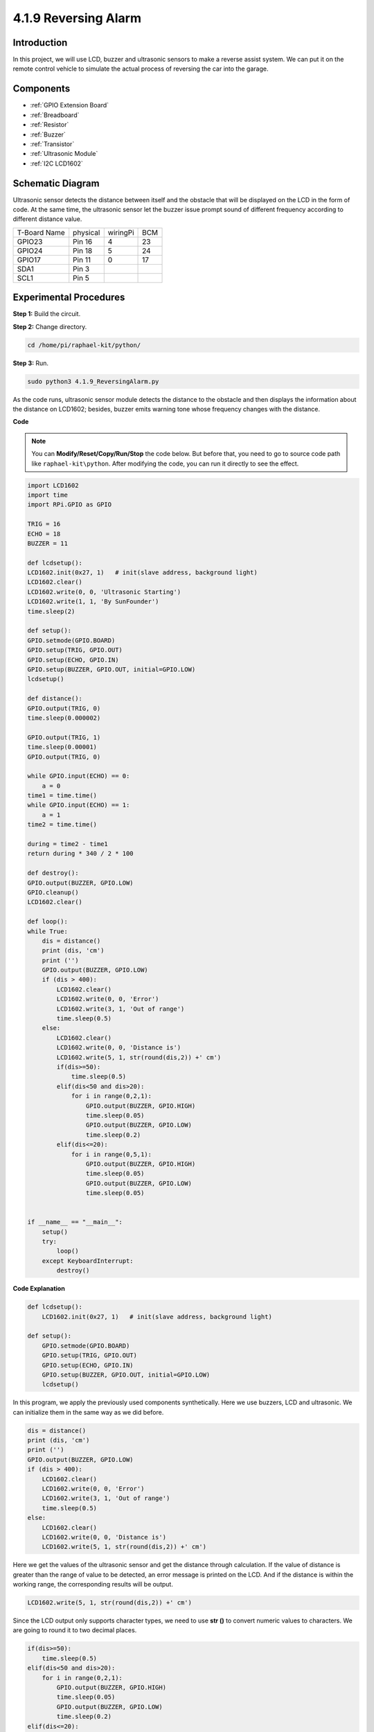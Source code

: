 4.1.9 Reversing Alarm
======================================

Introduction
-------------

In this project, we will use LCD, buzzer and ultrasonic sensors to make
a reverse assist system. We can put it on the remote control vehicle to
simulate the actual process of reversing the car into the garage.

Components
----------------

.. image:: media/list_Reversing_Alarm.png
    :align: center

* :ref:`GPIO Extension Board`
* :ref:`Breadboard`
* :ref:`Resistor`
* :ref:`Buzzer`
* :ref:`Transistor`
* :ref:`Ultrasonic Module`
* :ref:`I2C LCD1602`

Schematic Diagram
--------------------

Ultrasonic sensor detects the distance between itself and the obstacle
that will be displayed on the LCD in the form of code. At the same time,
the ultrasonic sensor let the buzzer issue prompt sound of different
frequency according to different distance value.

============ ======== ======== ===
T-Board Name physical wiringPi BCM
GPIO23       Pin 16   4        23
GPIO24       Pin 18   5        24
GPIO17       Pin 11   0        17
SDA1         Pin 3             
SCL1         Pin 5             
============ ======== ======== ===

.. image:: media/Schematic_three_one3.png
   :align: center

Experimental Procedures
------------------------

**Step 1:** Build the circuit.

.. image:: media/image242.png
    :width: 400
    :align: center

**Step 2:** Change directory.

.. raw:: html

   <run></run>

.. code-block::

    cd /home/pi/raphael-kit/python/

**Step 3:** Run.

.. raw:: html

   <run></run>

.. code-block::

    sudo python3 4.1.9_ReversingAlarm.py

As the code runs, ultrasonic sensor module detects the distance to the
obstacle and then displays the information about the distance on
LCD1602; besides, buzzer emits warning tone whose frequency changes with
the distance.

**Code**

.. note::
    You can **Modify/Reset/Copy/Run/Stop** the code below. But before that, you need to go to  source code path like ``raphael-kit\python``. After modifying the code, you can run it directly to see the effect.

.. raw:: html

    <run></run>

.. code-block:: python

    import LCD1602
    import time
    import RPi.GPIO as GPIO

    TRIG = 16
    ECHO = 18
    BUZZER = 11

    def lcdsetup():
    LCD1602.init(0x27, 1)   # init(slave address, background light)
    LCD1602.clear()   
    LCD1602.write(0, 0, 'Ultrasonic Starting')
    LCD1602.write(1, 1, 'By SunFounder')
    time.sleep(2)

    def setup():
    GPIO.setmode(GPIO.BOARD)
    GPIO.setup(TRIG, GPIO.OUT)
    GPIO.setup(ECHO, GPIO.IN)
    GPIO.setup(BUZZER, GPIO.OUT, initial=GPIO.LOW)
    lcdsetup()

    def distance():
    GPIO.output(TRIG, 0)
    time.sleep(0.000002)

    GPIO.output(TRIG, 1)
    time.sleep(0.00001)
    GPIO.output(TRIG, 0)

    while GPIO.input(ECHO) == 0:
        a = 0
    time1 = time.time()
    while GPIO.input(ECHO) == 1:
        a = 1
    time2 = time.time()

    during = time2 - time1
    return during * 340 / 2 * 100

    def destroy():
    GPIO.output(BUZZER, GPIO.LOW)
    GPIO.cleanup()
    LCD1602.clear()

    def loop():
    while True:
        dis = distance()
        print (dis, 'cm')
        print ('')
        GPIO.output(BUZZER, GPIO.LOW)
        if (dis > 400):
            LCD1602.clear()
            LCD1602.write(0, 0, 'Error')
            LCD1602.write(3, 1, 'Out of range')
            time.sleep(0.5)
        else:
            LCD1602.clear()
            LCD1602.write(0, 0, 'Distance is')
            LCD1602.write(5, 1, str(round(dis,2)) +' cm')
            if(dis>=50):
                time.sleep(0.5)
            elif(dis<50 and dis>20):
                for i in range(0,2,1):
                    GPIO.output(BUZZER, GPIO.HIGH)
                    time.sleep(0.05)
                    GPIO.output(BUZZER, GPIO.LOW)
                    time.sleep(0.2)
            elif(dis<=20):
                for i in range(0,5,1):
                    GPIO.output(BUZZER, GPIO.HIGH)
                    time.sleep(0.05)
                    GPIO.output(BUZZER, GPIO.LOW)
                    time.sleep(0.05)


    if __name__ == "__main__":
        setup()
        try:       
            loop()
        except KeyboardInterrupt:
            destroy()



**Code Explanation**

.. code-block:: python

    def lcdsetup():
        LCD1602.init(0x27, 1)   # init(slave address, background light)

    def setup():
        GPIO.setmode(GPIO.BOARD)
        GPIO.setup(TRIG, GPIO.OUT)
        GPIO.setup(ECHO, GPIO.IN)
        GPIO.setup(BUZZER, GPIO.OUT, initial=GPIO.LOW)
        lcdsetup()

In this program, we apply the previously used components synthetically.
Here we use buzzers, LCD and ultrasonic. We can initialize them in the
same way as we did before.

.. code-block:: python

    dis = distance()
    print (dis, 'cm')
    print ('')
    GPIO.output(BUZZER, GPIO.LOW)
    if (dis > 400):
        LCD1602.clear()
        LCD1602.write(0, 0, 'Error')
        LCD1602.write(3, 1, 'Out of range')
        time.sleep(0.5)
    else:
        LCD1602.clear()
        LCD1602.write(0, 0, 'Distance is')
        LCD1602.write(5, 1, str(round(dis,2)) +' cm')


Here we get the values of the ultrasonic sensor and get the distance
through calculation. If the value of distance is greater than the range
of value to be detected, an error message is printed on the LCD. And if
the distance is within the working range, the corresponding results will
be output.

.. code-block:: python

    LCD1602.write(5, 1, str(round(dis,2)) +' cm')

Since the LCD output only supports character types, we need to use **str
()** to convert numeric values to characters. We are going to round it
to two decimal places.

.. code-block:: python

    if(dis>=50):
        time.sleep(0.5)
    elif(dis<50 and dis>20):
        for i in range(0,2,1):
            GPIO.output(BUZZER, GPIO.HIGH)
            time.sleep(0.05)
            GPIO.output(BUZZER, GPIO.LOW)
            time.sleep(0.2)
    elif(dis<=20):
        for i in range(0,5,1):
            GPIO.output(BUZZER, GPIO.HIGH)
            time.sleep(0.05)
            GPIO.output(BUZZER, GPIO.LOW)
            time.sleep(0.05)

This judgment condition is used to control the sound of the buzzer.
According to the difference in distance, it can be divided into three
cases, in which there will be different sound frequencies. Since the
total value of delay is 500, all of them can provide a 500ms interval
for the ultrasonic sensor to work.

Phenomenon Picture
--------------------

.. image:: media/image243.jpeg
   :align: center